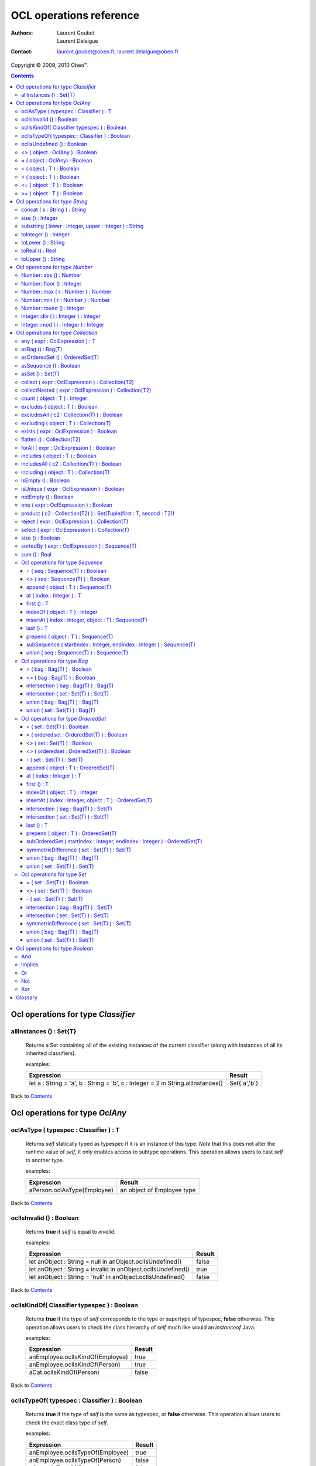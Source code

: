 ========================
OCL operations reference
========================

:Authors:
  Laurent Goubet,
  Laurent Delaigue
:Contact:
	laurent.goubet@obeo.fr,
	laurent.delaigue@obeo.fr

Copyright |copy| 2009, 2010 Obeo\ |trade|.

.. |copy| unicode:: 0xA9 
.. |trade| unicode:: U+2122
.. |invalid| unicode:: U+00D8
.. contents:: Contents

Ocl operations for type *Classifier*
====================================

allInstances () : Set{T}
-----------------------------------------------------------------
   Returns a Set containing all of the existing instances of the current classifier (along with instances of all its
   inherited classifiers).

   examples:

   .. class:: exampletable

   +----------------------------------------------------------------------------------+----------------+
   | Expression                                                                       | Result         |
   +==================================================================================+================+
   | let a : String = 'a', b : String = 'b', c : Integer = 2 in String.allInstances() | Set{'a','b'}   |
   +----------------------------------------------------------------------------------+----------------+

Back to Contents_

Ocl operations for type *OclAny*
====================================

oclAsType ( typespec : Classifier ) : T
-----------------------------------------------------------------
   Returns *self* statically typed as typespec if it is an instance of this type. *Note* that this does not alter the
   runtime value of *self*, it only enables access to subtype operations. This operation allows users to cast *self*
   to another type.

   examples:

   .. class:: exampletable

   +-------------------------------------------------------------+-----------------------------+
   | Expression                                                  | Result                      |
   +=============================================================+=============================+
   | aPerson.oclAsType(Employee)                                 | an object of Employee type  |
   +-------------------------------------------------------------+-----------------------------+

Back to Contents_

oclIsInvalid () : Boolean
-----------------------------------------------------------------
   Returns **true** if *self* is equal to *invalid*.

   examples:

   .. class:: exampletable

   +--------------------------------------------------------------+--------+
   | Expression                                                   | Result |
   +==============================================================+========+
   | let anObject : String = null in anObject.oclIsUndefined()    | false  |
   +--------------------------------------------------------------+--------+
   | let anObject : String = invalid in anObject.oclIsUndefined() | true   |
   +--------------------------------------------------------------+--------+
   | let anObject : String = 'null' in anObject.oclIsUndefined()  | false  |
   +--------------------------------------------------------------+--------+

Back to Contents_

oclIsKindOf( Classifier typespec ) : Boolean
-----------------------------------------------------------------
   Returns **true** if the type of *self* corresponds to the type or supertype of typespec, **false** otherwise. This
   operation allows users to check the class hierarchy of *self* much like would an *instanceof* Java.

   examples:

   .. class:: exampletable

   +----------------------------------+--------+
   | Expression                       | Result |
   +==================================+========+
   | anEmployee.oclIsKindOf(Employee) | true   |
   +----------------------------------+--------+
   | anEmployee.oclIsKindOf(Person)   | true   |
   +----------------------------------+--------+
   | aCat.oclIsKindOf(Person)         | false  |
   +----------------------------------+--------+

Back to Contents_

oclIsTypeOf( typespec : Classifier ) : Boolean
-----------------------------------------------------------------
   Returns **true** if the type of *self* is the same as typespec, or **false** otherwise. This operation allows users
   to check the exact class type of *self*.
   
   examples:

   .. class:: exampletable

   +----------------------------------+--------+
   | Expression                       | Result |
   +==================================+========+
   | anEmployee.oclIsTypeOf(Employee) | true   |
   +----------------------------------+--------+
   | anEmployee.oclIsTypeOf(Person)   | false  |
   +----------------------------------+--------+
   | aCat.oclIsTypeOf(Person)         | false  |
   +----------------------------------+--------+

Back to Contents_

oclIsUndefined () : Boolean
-----------------------------------------------------------------
   Returns **true** if *self* is equal to *invalid* or *null*.

   examples:

   .. class:: exampletable

   +--------------------------------------------------------------+--------+
   | Expression                                                   | Result |
   +==============================================================+========+
   | let anObject : String = null in anObject.oclIsUndefined()    | true   |
   +--------------------------------------------------------------+--------+
   | let anObject : String = invalid in anObject.oclIsUndefined() | true   |
   +--------------------------------------------------------------+--------+
   | let anObject : String = 'null' in anObject.oclIsUndefined()  | false  |
   +--------------------------------------------------------------+--------+

Back to Contents_

<> ( object : OclAny ) : Boolean
-----------------------------------------------------------------
   Returns **true** if *self* is a different object from *object*.

   examples:

   .. class:: exampletable

   +--------------------------------------------------+--------+
   | Expression                                       | Result |
   +==================================================+========+
   | let a : String = 'a', b : String = 'a' in a <> b | false  |
   +--------------------------------------------------+--------+
   | let a : Integer = 2, b : Real = 2.0 in a <> b    | false  |
   +--------------------------------------------------+--------+
   | let a : Integer = -2, b : Integer = 2 in a <> b  | true   |
   +--------------------------------------------------+--------+

Back to Contents_

= ( object : OclAny) : Boolean
-----------------------------------------------------------------
   Returns **true** if *self* is equal to *object*.

   examples:

   .. class:: exampletable

   +--------------------------------------------------+--------+
   | Expression                                       | Result |
   +==================================================+========+
   | let a : String = 'a', b : String = 'a' in a = b  | true   |
   +--------------------------------------------------+--------+
   | let a : Integer = 2, b : Real = 2.0 in a = b     | true   |
   +--------------------------------------------------+--------+
   | let a : Integer = -2, b : Integer = 2 in a = b   | false  |
   +--------------------------------------------------+--------+

Back to Contents_

< ( object : T ) : Boolean
-----------------------------------------------------------------
   Returns **true** if *self* is comparable to *object* and less than *object*.

   examples:

   .. class:: exampletable

   +--------------------------------------------------------------+--------+
   | Expression                                                   | Result |
   +==============================================================+========+
   | let a : Integer = 1, b : Integer = 2 in a < b                | true   |
   +--------------------------------------------------------------+--------+
   | let a : Real = 1.5, b : Integer = 2 in a < b                 | true   |
   +--------------------------------------------------------------+--------+
   |let a : String = 'Anteater', b : String = 'Aardvark' in a < b | false  |
   +--------------------------------------------------------------+--------+

Back to Contents_

> ( object : T ) : Boolean
-----------------------------------------------------------------
   Returns **true** if *self* is comparable to *object* and greater than *object*.

   examples:

   .. class:: exampletable

   +--------------------------------------------------------------+--------+
   | Expression                                                   | Result |
   +==============================================================+========+
   | let a : Integer = 1, b : Integer = 2 in a > b                | false  |
   +--------------------------------------------------------------+--------+
   | let a : Real = 1.5, b : Integer = 2 in a > b                 | false  |
   +--------------------------------------------------------------+--------+
   |let a : String = 'Anteater', b : String = 'Aardvark' in a > b | true   |
   +--------------------------------------------------------------+--------+

Back to Contents_

<= ( object : T ) : Boolean
-----------------------------------------------------------------
   Returns **true** if *self* is comparable to *object* and less than or equal to *object*.

   examples:

   .. class:: exampletable

   +---------------------------------------------------------------+--------+
   | Expression                                                    | Result |
   +===============================================================+========+
   | let a : Integer = 1, b : Integer = 2 in a <= b                | true   |
   +---------------------------------------------------------------+--------+
   | let a : Real = 1.5, b : Integer = 2 in a <= b                 | true   |
   +---------------------------------------------------------------+--------+
   |let a : String = 'Anteater', b : String = 'Aardvark' in a <= b | false  |
   +---------------------------------------------------------------+--------+

Back to Contents_

>= ( object : T ) : Boolean
-----------------------------------------------------------------
   Returns **true** if *self* is comparable to *object* and greater than or equal to *object*.

   examples:

   .. class:: exampletable

   +---------------------------------------------------------------+--------+
   | Expression                                                    | Result |
   +===============================================================+========+
   | let a : Integer = 1, b : Integer = 2 in a >= b                | false  |
   +---------------------------------------------------------------+--------+
   | let a : Real = 1.5, b : Integer = 2 in a >= b                 | false  |
   +---------------------------------------------------------------+--------+
   |let a : String = 'Anteater', b : String = 'Aardvark' in a >= b | true   |
   +---------------------------------------------------------------+--------+

Back to Contents_

Ocl operations for type *String*
====================================

**A note on Strings** : OCL Strings begin at index *1*, not *0* as in most languages. Thus *'test'.at(0)* fails in
*invalid* whereas *'test'.at(1)* yields *'t'*. Likewise, *'test'.substring(2, 2)* returns *'e'*.

concat ( s : String ) : String
-----------------------------------------------------------------
   Returns a string containing *self* followed by *s*.

   examples:

   .. class:: exampletable

   +-------------------------------------------------------------------+--------------------+
   | Expression                                                        | Result             |
   +===================================================================+====================+
   | 'concat'.concat(' ').concat('operation')                          | 'concat operation' |
   +-------------------------------------------------------------------+--------------------+

Back to Contents_

size () : Integer
-----------------------------------------------------------------
   Returns the number of characters composing *self*.

   examples:

   .. class:: exampletable

   +-------------------------------------------------------------+--------+
   | Expression                                                  | Result |
   +=============================================================+========+
   | 'size operation'.size()                                     | 14     |
   +-------------------------------------------------------------+--------+

Back to Contents_

substring ( lower : Integer, upper : Integer ) : String
-----------------------------------------------------------------
   Returns a string containing all characters from *self* starting from index *lower* up to index *upper* included.
   Both *lower* and *upper* parameters should be contained between *1* and *self.size()* included. *lower* cannot be
   greater than *upper*.

   examples:

   .. class:: exampletable

   +---------------------------------------------------------------+----------------+
   | Expression                                                    | Result         |
   +===============================================================+================+
   | 'substring operation'.substring(11, 19)                       | 'operation'    |
   +---------------------------------------------------------------+----------------+
   | 'substring operation'.substring(1, 1)                         | 's'            |
   +---------------------------------------------------------------+----------------+
   | 'substring operation'.substring(0, 1)                         | |invalid|      |
   +---------------------------------------------------------------+----------------+

Back to Contents_

toInteger () : Integer
-----------------------------------------------------------------
   Returns an Integer of value equal to *self*, or |invalid| if *self* does not represent an integer.

   examples:

   .. class:: exampletable

   +---------------------------------------------------------------+----------------+
   | Expression                                                    | Result         |
   +===============================================================+================+
   | '3.0'.toInteger()                                             | |invalid|      |
   +---------------------------------------------------------------+----------------+
   | '4'.toInteger()                                               | 4              |
   +---------------------------------------------------------------+----------------+
   | 'toInteger'.toInteger()                                       | |invalid|      |
   +---------------------------------------------------------------+----------------+

Back to Contents_

toLower () : String
-----------------------------------------------------------------
   Returns *self* with all characters converted to lowercase.

   examples:

   .. class:: exampletable

   +------------------------------------------------------------+-------------------+
   | Expression                                                 | Result            |
   +============================================================+===================+
   | 'LoWeR OpErAtIoN'.toLower()                                | 'lower operation' |
   +------------------------------------------------------------+-------------------+

Back to Contents_

toReal () : Real
-----------------------------------------------------------------
   Returns a Real of value equal to *self*, or |invalid| if *self* does not represent a real.

   examples:

   .. class:: exampletable

   +---------------------------------------------------------------+----------------+
   | Expression                                                    | Result         |
   +===============================================================+================+
   | '3.0'.toReal()                                                | 3.0            |
   +---------------------------------------------------------------+----------------+
   | '4'.toReal()                                                  | 4.0            |
   +---------------------------------------------------------------+----------------+
   | 'toReal'.toReal()                                             | |invalid|      |
   +---------------------------------------------------------------+----------------+

Back to Contents_

toUpper () : String
-----------------------------------------------------------------
   Returns *self* with all characters converted to uppercase.

   examples:

   .. class:: exampletable

   +------------------------------------------------------------+-------------------+
   | Expression                                                 | Result            |
   +============================================================+===================+
   | 'UpPeR OpErAtIoN'.toUpper()                                | 'UPPER OPERATION' |
   +------------------------------------------------------------+-------------------+

Back to Contents_

Ocl operations for type *Number*
====================================

In addition to the basic math functions (+, -, /, \*) are a number of advanced functions. Take note that *Number*
denotes both *Integer* and *Real*, and they're substitutive unless otherwise specified.

Number::abs () : Number
-----------------------------------------------------------------
   Returns the absolute value of *self*, *self* if it is already a positive number.

   examples:

   .. class:: exampletable

   +---------------------------------------------------------------+----------------+
   | Expression                                                    | Result         |
   +===============================================================+================+
   | (-2.3).abs()                                                  | 2.3            |
   +---------------------------------------------------------------+----------------+
   | -5.abs()                                                      | 5              |
   +---------------------------------------------------------------+----------------+

Back to Contents_

Number::floor () : Integer
-----------------------------------------------------------------
   Returns the integer part of *self* if it is a Real, *self* if it is an Integer.

   examples:

   .. class:: exampletable

   +---------------------------------------------------------------+----------------+
   | Expression                                                    | Result         |
   +===============================================================+================+
   | (2.3).floor()                                                 | 2              |
   +---------------------------------------------------------------+----------------+
   | (2.8).floor()                                                 | 2              |
   +---------------------------------------------------------------+----------------+
   | 2.floor()                                                     | 2              |
   +---------------------------------------------------------------+----------------+

Back to Contents_

Number::max ( r : Number ) : Number
-----------------------------------------------------------------
   Returns the greatest number between *self* and *r*.

   examples:

   .. class:: exampletable

   +---------------------------------------------------------------+----------------+
   | Expression                                                    | Result         |
   +===============================================================+================+
   | 6.max(3)                                                      | 6              |
   +---------------------------------------------------------------+----------------+
   | 6.max(5.2)                                                    | 6.0            |
   +---------------------------------------------------------------+----------------+
   | (2.3).max(3)                                                  | 3.0            |
   +---------------------------------------------------------------+----------------+
   | (2.3).max(5.2)                                                | 5.2            |
   +---------------------------------------------------------------+----------------+

Back to Contents_

Number::min ( r : Number ) : Number
-----------------------------------------------------------------
   Returns the lowest number between *self* and *r*.

   examples:

   .. class:: exampletable

   +---------------------------------------------------------------+----------------+
   | Expression                                                    | Result         |
   +===============================================================+================+
   | 6.min(3)                                                      | 6              |
   +---------------------------------------------------------------+----------------+
   | 6.min(5.2)                                                    | 5.2            |
   +---------------------------------------------------------------+----------------+
   | (2.3).min(3)                                                  | 2.3            |
   +---------------------------------------------------------------+----------------+
   | (2.3).min(5.2)                                                | 2.3            |
   +---------------------------------------------------------------+----------------+

Back to Contents_

Number::round () : Integer
-----------------------------------------------------------------
   Returns the nearest integer to *self* if it is a Real, *self* if it is an Integer.

   examples:

   .. class:: exampletable

   +---------------------------------------------------------------+----------------+
   | Expression                                                    | Result         |
   +===============================================================+================+
   | (2.3).round()                                                 | 2              |
   +---------------------------------------------------------------+----------------+
   | (2.5).round()                                                 | 3              |
   +---------------------------------------------------------------+----------------+
   | (2.8).round()                                                 | 3              |
   +---------------------------------------------------------------+----------------+
   | 2.round()                                                     | 2              |
   +---------------------------------------------------------------+----------------+

Back to Contents_

Integer::div ( i : Integer ) : Integer
-----------------------------------------------------------------
   Returns the integer quotient of the division of *self* by *i*.
   
   examples:

   .. class:: exampletable

   +---------------------------------------------------------------+----------------+
   | Expression                                                    | Result         |
   +===============================================================+================+
   | 3.div(2)                                                      | 1              |
   +---------------------------------------------------------------+----------------+
   | 11.div(3)                                                     | 3              |
   +---------------------------------------------------------------+----------------+
  
Back to Contents_

Integer::mod ( i : Integer ) : Integer
-----------------------------------------------------------------
   Returns the integer remainder of the division of *self* by *i*.
   
   examples:

   .. class:: exampletable

   +---------------------------------------------------------------+----------------+
   | Expression                                                    | Result         |
   +===============================================================+================+
   | 3.mod(2)                                                      | 1              |
   +---------------------------------------------------------------+----------------+
   | 11.mod(3)                                                     | 2              |
   +---------------------------------------------------------------+----------------+

Back to Contents_

Ocl operations for type *Collection*
====================================

Please note that OCL collections can contain the *null* value (null) but not the *invalid* value (|invalid|). Trying
to add |invalid| within a new or existing collection will yield |invalid| as a result. OCL proposes four distinct kinds
of collections offering all possibilities of ordering/unicity.

 .. list-table::
		:header-rows: 1
		:stub-columns: 1
           
		* - Collection type
		  - Ordered
		  - Unique
		* - Sequence
		  - true
		  - false
		* - OrderedSet
		  - true
		  - true
		* - Bag
		  - false
		  - false
		* - Set
		  - false
		  - true

Back to Contents_

any ( expr : OclExpression ) : T
-----------------------------------------------------------------
	Returns any element contained in *self* that validates the condition *expr*, null otherwise. Evaluation is shortcut as soon
	as an element validating *expr* is found. Note that the result of this on unordered collections will be random if more than
	one element validates *expr*.
	
	examples:

	.. class:: exampletable
	
	+---------------------------------------------------------------+----------------+
	| Expression                                                    | Result         |
	+===============================================================+================+
	| Sequence{1.2, 2.3, 5.2, 0.9}->any(self < 1)                   | 0.9            |
	+---------------------------------------------------------------+----------------+
	| Sequence{1.2, 2.3, 5.2, 0.9}->any(self < 2)                   | 1.2            |
	+---------------------------------------------------------------+----------------+

Back to Contents_

asBag () : Bag(T)
-----------------------------------------------------------------
	Returns a Bag containing all elements of *self*.
	
	examples:
	
	.. class:: exampletable
	
	+-------------------------------------------------------+-----------------------+
	| Expression                                            | Result                |
	+=======================================================+=======================+
	| Sequence{'3', 1, 2.0, '3'}->asBag()                   | Bag{2.0, '3', 1, '3'} |
	+-------------------------------------------------------+-----------------------+
	| Bag{1, 2.0, '3'}->asBag()                             | Bag{2.0, 1, '3'}      |
	+-------------------------------------------------------+-----------------------+
	| OrderedSet{1, 2.0, '3'}->asBag()                      | Bag{2.0, 1, '3'}      |
	+-------------------------------------------------------+-----------------------+
	| OrderedSet{1, 1, 2.0, '3'}->asBag()                   | Bag{'3', 1, 2.0}      |
	+-------------------------------------------------------+-----------------------+
	| Set{1, 2.0, '3'}->asBag()                             | Bag{2.0, 1, '3'}      |
	+-------------------------------------------------------+-----------------------+
	| Set{1, 1, 2.0, '3'}->asBag()                          | Bag{2.0, '3', 1}      |
	+-------------------------------------------------------+-----------------------+

Back to Contents_

asOrderedSet () : OrderedSet(T)
-----------------------------------------------------------------
	Returns an OrderedSet containing all elements of *self*. Element ordering is preserved when possible.
	
	examples:
	
	.. class:: exampletable
	
	+-------------------------------------------------------+-------------------------+
	| Expression                                            | Result                  |
	+=======================================================+=========================+
	| Sequence{1, 2.0, '3'}->asOrderedSet()                 | OrderedSet{1, '3', 2.0} |
	+-------------------------------------------------------+-------------------------+
	| Sequence{1, 1, 2.0, '3'}->asOrderedSet()              | OrderedSet{'3', 1, 2.0} |
	+-------------------------------------------------------+-------------------------+
	| Bag{1, 2.0, '3'}->asOrderedSet()                      | OrderedSet{2.0, 1, '3'} |
	+-------------------------------------------------------+-------------------------+
	| Bag{1, 1, 2.0, '3'}->asOrderedSet()                   | OrderedSet{1, '3', 2.0} |
	+-------------------------------------------------------+-------------------------+
	| OrderedSet{1, 2.0, '3'}->asOrderedSet()               | OrderedSet{1, 2.0, '3'} |
	+-------------------------------------------------------+-------------------------+
	| Set{1, 2.0, '3'}->asOrderedSet()                      | OrderedSet{'3', 1, 2.0} |
	+-------------------------------------------------------+-------------------------+

Back to Contents_

asSequence () : Boolean
-----------------------------------------------------------------
	Returns a Sequence containing all elements of *self*. Element ordering is preserved when possible.
	
	examples:
	
	.. class:: exampletable
	
	+-------------------------------------------------------+-----------------------+
	| Expression                                            | Result                |
	+=======================================================+=======================+
	| Sequence{1, 2.0, '3'}->asSequence()                   | Sequence{1, 2.0, '3'} |
	+-------------------------------------------------------+-----------------------+
	| Bag{1, 2.0, '3'}->asSequence()                        | Sequence{2.0, 1, '3'} |
	+-------------------------------------------------------+-----------------------+
	| OrderedSet{1, 2.0, '3'}->asSequence()                 | Sequence{1, 2.0, '3'} |
	+-------------------------------------------------------+-----------------------+
	| Set{1, 2.0, '3'}->asSequence()                        | Sequence{'3', 1, 2.0} |
	+-------------------------------------------------------+-----------------------+

Back to Contents_

asSet () : Set(T)
-----------------------------------------------------------------
	Returns a Set containing all elements of *self*.
	
	examples:
	
	.. class:: exampletable
	
	+-------------------------------------------------------+-----------------------+
	| Expression                                            | Result                |
	+=======================================================+=======================+
	| Sequence{1, 2.0, '3'}->asSet()                        | Set{1, '3', 2.0}      |
	+-------------------------------------------------------+-----------------------+
	| Sequence{1, 1, 2.0, '3'}->asSet()                     | Set{'3', 1, 2.0}      |
	+-------------------------------------------------------+-----------------------+
	| Bag{1, 2.0, '3'}->asSet()                             | Set{2.0, 1, '3'}      |
	+-------------------------------------------------------+-----------------------+
	| Bag{1, 1, 2.0, '3'}->asSet()                          | Set{1, '3', 2.0}      |
	+-------------------------------------------------------+-----------------------+
	| OrderedSet{1, 2.0, '3'}->asSet()                      | Set{1, '3', 2.0}      |
	+-------------------------------------------------------+-----------------------+
	| OrderedSet{1, 1, 2.0, '3'}->asSet()                   | Set{'3', 1, 2.0}      |
	+-------------------------------------------------------+-----------------------+
	| Set{1, 2.0, '3'}->asSet()                             | Set{2.0, 1, '3'}      |
	+-------------------------------------------------------+-----------------------+
	| Set{1, 1, 2.0, '3'}->asSet()                          | Set{'3', 1, 2.0}      |
	+-------------------------------------------------------+-----------------------+

Back to Contents_

collect ( expr : OclExpression ) : Collection(T2)
-----------------------------------------------------------------
	Returns a collection containing the result of applying *expr* on all elements contained in *self*.
	
	examples:

	.. class:: exampletable
	
	+---------------------------------------------------------------+-----------------------------+
	| Expression                                                    | Result                      |
	+===============================================================+=============================+
	| Sequence{'first', 'second'}->collect(toUpper())               | Sequence{'FIRST', 'SECOND'} |
	+---------------------------------------------------------------+-----------------------------+

Back to Contents_

collectNested ( expr : OclExpression ) : Collection(T2)
-----------------------------------------------------------------
	Returns a collection containing all the elements contained in *self* on which we applied the OclExpression *expr*.
	The results won't be flattened. The type of the resulting collection depends on the type of *self*.
	
	examples:
	
	For the purpose of these examples we'll assume here that we have a Class *Person* with a reference *children*. Our
	model contains two persons such as *person1.children = {James, Jane}* and *person2.children = {John}*.
	
	.. class:: exampletable
	
	+-------------------------------------------------------+-------------------------------------------------+
	| Expression                                            | Result                                          |
	+=======================================================+=================================================+
	| self.persons->collectNested(children.firstname)       | Sequence{Sequence{James, Jane}, Sequence{John}} |
	+-------------------------------------------------------+-------------------------------------------------+

Back to Contents_

count ( object : T ) : Integer
-----------------------------------------------------------------
   Returns how many times *object* is in the collection *self*.

   examples:

   .. class:: exampletable

   +---------------------------------------------------------------+----------------+
   | Expression                                                    | Result         |
   +===============================================================+================+
   | Sequence{2.3, 5.2}->count(5.2)                                | 1              |
   +---------------------------------------------------------------+----------------+
   | Set{3, 'test', 4.0, 4, 4.0, 'test'}->count(null)              | 0              |
   +---------------------------------------------------------------+----------------+
   | Set{3, null, 4.0, null, 'test'}->count(null)                  | 1              |
   +---------------------------------------------------------------+----------------+
   | Bag{3, null, 4.0, null, 'test'}->count(null)                  | 2              |
   +---------------------------------------------------------------+----------------+

Back to Contents_

excludes ( object : T ) : Boolean
-----------------------------------------------------------------
	Returns **true** if *object* is not contained in *self*, **false** otherwise.
	
	examples:

	.. class:: exampletable
	
	+---------------------------------------------------------------+----------------+
	| Expression                                                    | Result         |
	+===============================================================+================+
	| Sequence{2.3}->excludes(2.1)                                  | true           |
	+---------------------------------------------------------------+----------------+
	| Sequence{2.0}->excludes(2)                                    | false          |
	+---------------------------------------------------------------+----------------+

Back to Contents_

excludesAll ( c2 : Collection(T) ) : Boolean
-----------------------------------------------------------------
	Returns **true** if no element of *c2* is contained in *self*, **false** otherwise.
	
	examples:

	.. class:: exampletable
	
	+---------------------------------------------------------------+----------------+
	| Expression                                                    | Result         |
	+===============================================================+================+
	| Sequence{2.3, 5.2, 'a', 3, null}->excludesAll(Set{4, null})   | false          |
	+---------------------------------------------------------------+----------------+
	| Sequence{2.3, 5.2, 'a', 3}->excludesAll(Set{4, null})         | true           |
	+---------------------------------------------------------------+----------------+

Back to Contents_

excluding ( object : T ) : Collection(T)
-----------------------------------------------------------------
	Returns a collection containing all elements of *self* minus all occurences of *object*.
	**Note** : at the time of writing, the OCL standard library sports a bug which changes *OrderedSets* in *Sets* when
	excluding elements.
	
	examples:
	
	.. class:: exampletable
	
	+-----------------------------------------------------+-------------------------+
	| Expression                                          | Result                  |
	+=====================================================+=========================+
	| Sequence{'b', 'a', 'b', 'c'}->excluding('b')        | Sequence{'a', 'c'}      |
	+-----------------------------------------------------+-------------------------+
	| Bag{'b', 'a', 'b', 'c'}->excluding('b')             | Bag{'c', 'a'}           |
	+-----------------------------------------------------+-------------------------+
	| OrderedSet{'b', 'a', 'b', 'c'}->excluding('b')      | Set{'c', 'a'}           |
	+-----------------------------------------------------+-------------------------+
	| Set{'b', 'a', 'b', 'c'}->excluding('b')             | Set{'c', 'a'}           |
	+-----------------------------------------------------+-------------------------+

Back to Contents_

exists ( expr : OclExpression ) : Boolean
-----------------------------------------------------------------
	Returns **true** if at least one element in *self* validates the condition *expr*, **false** otherwise. The evaluation
	stops as soon as one element validating *expr* is found.
	
	examples:

	.. class:: exampletable
	
	+---------------------------------------------------------------+----------------+
	| Expression                                                    | Result         |
	+===============================================================+================+
	| Sequence{2.3, 5.2}->exists(self > 3)                          | true           |
	+---------------------------------------------------------------+----------------+

Back to Contents_

flatten () : Collection(T2)
-----------------------------------------------------------------
	Returns a collection containing all elements of *self* recursively flattened.
	**Note** : at the time of writing, the OCL standard library sports a bug which changes *OrderedSets* in *Sets* when
	flattening. 
	
	examples:
	
	.. class:: exampletable
	
	+---------------------------------------------------------------------------+-------------------------------------+
	| Expression                                                                | Result                              |
	+===========================================================================+=====================================+
	| Sequence{Set{1, 2, 3}, Sequence{2.0, 3.0}, Bag{'test'}}->flatten()        | Sequence{1, 2, 3, 2.0, 3.0, 'test'} |
	+---------------------------------------------------------------------------+-------------------------------------+
	| Bag{Set{Bag{'test', 2, 3.0}}, Sequence{OrderedSet{2.0, 3, 1}}}->flatten() | Bag{1, 2, 3, 2.0, 3.0, 'test'}      |
	+---------------------------------------------------------------------------+-------------------------------------+
	| OrderedSet{Set{Bag{'test', 2, 3.0}}, Sequence{Set{2.0, 3, 1}}}->flatten() | Set{3.0, 2, 1, 3, 'test', 2.0}      |
	+---------------------------------------------------------------------------+-------------------------------------+
	| Set{Set{Bag{'test', 2, 3.0}}, Sequence{OrderedSet{2.0, 3, 1}}}->flatten() | Set{3.0, 2, 1, 3, 'test', 2.0}      |
	+---------------------------------------------------------------------------+-------------------------------------+

Back to Contents_

forAll ( expr : OclExpression ) : Boolean
-----------------------------------------------------------------
	Returns **true** if the all the elements contained in *self* validate the condition *expr*, **false** otherwise.
	
	examples:

	.. class:: exampletable
	
	+---------------------------------------------------------------+----------------+
	| Expression                                                    | Result         |
	+===============================================================+================+
	| Sequence{2.3, 5.2}->forAll(self > 3)                          | false          |
	+---------------------------------------------------------------+----------------+
	| Sequence{2.3, 5.2}->forAll(self > 1.2)                        | true           |
	+---------------------------------------------------------------+----------------+

Back to Contents_

includes ( object : T ) : Boolean
-----------------------------------------------------------------
	Returns **true** if *object* is contained in *self*, **false** otherwise.
	
	examples:

	.. class:: exampletable
	
	+---------------------------------------------------------------+----------------+
	| Expression                                                    | Result         |
	+===============================================================+================+
	| Sequence{2.3}->includes(2.1)                                  | false          |
	+---------------------------------------------------------------+----------------+
	| Sequence{2.0}->includes(2)                                    | true           |
	+---------------------------------------------------------------+----------------+

Back to Contents_

includesAll ( c2 : Collection(T) ) : Boolean
-----------------------------------------------------------------
	Returns **true** if all element of *c2* are contained in *self*, **false** otherwise.
	
	examples:

	.. class:: exampletable
	
	+---------------------------------------------------------------+----------------+
	| Expression                                                    | Result         |
	+===============================================================+================+
	| Sequence{2.3, 5.2, 'a', 3, null}->includesAll(Set{3, null})   | true           |
	+---------------------------------------------------------------+----------------+
	| Sequence{2.3, 5.2, 'a', 3}->includesAll(Set{3, null})         | false          |
	+---------------------------------------------------------------+----------------+

Back to Contents_

including ( object : T ) : Collection(T)
-----------------------------------------------------------------
	Returns a collection containing all elements of *self* followed by *object*.
	**Note** : at the time of writing, the OCL standard library sports a bug which changes *OrderedSets* in *Sets* when
	including elements.
	
	examples:
	
	.. class:: exampletable
	
	+-----------------------------------------------------+-------------------------+
	| Expression                                          | Result                  |
	+=====================================================+=========================+
	| Sequence{'a', 'b'}->including('c')                  | Sequence{'a', 'b', 'c'} |
	+-----------------------------------------------------+-------------------------+
	| Bag{'a', 'b'}->including('c')                       | Bag{'a', 'c', 'b'}      |
	+-----------------------------------------------------+-------------------------+
	| OrderedSet{'a', 'b'}->including('c')                | Set{'a', 'c', 'b'}      |
	+-----------------------------------------------------+-------------------------+
	| Set{'a', 'b'}->including('c')                       | Set{'a', 'c', 'b'}      |
	+-----------------------------------------------------+-------------------------+

Back to Contents_

isEmpty () : Boolean
-----------------------------------------------------------------
	Returns **true** if *self* is empty, **false** otherwise.
	
	examples:

	.. class:: exampletable
	
	+---------------------------------------------------------------+----------------+
	| Expression                                                    | Result         |
	+===============================================================+================+
	| Sequence{2, 'a'}->isEmpty()                                   | false          |
	+---------------------------------------------------------------+----------------+
	| Sequence{null}->isEmpty()                                     | false          |
	+---------------------------------------------------------------+----------------+
	| Sequence{}->isEmpty()                                         | true           |
	+---------------------------------------------------------------+----------------+

Back to Contents_

isUnique ( expr : OclExpression ) : Boolean
-----------------------------------------------------------------
	Returns **true** if all elements contained in *self* evaluate to a distinct value for *expr*.
	
	examples:

	.. class:: exampletable
	
	+---------------------------------------------------------------+----------------+
	| Expression                                                    | Result         |
	+===============================================================+================+
	| Sequence{2.3, 5.2}->isUnique(self > 3)                        | true           |
	+---------------------------------------------------------------+----------------+
	| Sequence{2.3, 5.2}->isUnique(self > 1)                        | false          |
	+---------------------------------------------------------------+----------------+

Back to Contents_

notEmpty () : Boolean
-----------------------------------------------------------------
	Returns **true** if *self* contains at least one element, **false** otherwise.
	
	examples:

	.. class:: exampletable
	
	+---------------------------------------------------------------+----------------+
	| Expression                                                    | Result         |
	+===============================================================+================+
	| Sequence{2, 'a'}->notEmpty()                                  | true           |
	+---------------------------------------------------------------+----------------+
	| Sequence{null}->notEmpty()                                    | true           |
	+---------------------------------------------------------------+----------------+
	| Sequence{}->notEmpty()                                        | false          |
	+---------------------------------------------------------------+----------------+

Back to Contents_

one ( expr : OclExpression ) : Boolean
-----------------------------------------------------------------
	Returns **true** if there is only one element contained in *self* that validates the condition *expr*, **false** otherwise.
	
	examples:

	.. class:: exampletable
	
	+---------------------------------------------------------------+----------------+
	| Expression                                                    | Result         |
	+===============================================================+================+
	| Sequence{1.2, 2.3, 5.2, 0.9}->one(self < 1)                   | true           |
	+---------------------------------------------------------------+----------------+
	| Sequence{1.2, 2.3, 5.2, 0.9}->one(self < 2)                   | false          |
	+---------------------------------------------------------------+----------------+

Back to Contents_

product ( c2 : Collection(T2) ) : Set(Tuple(first : T, second : T2))
--------------------------------------------------------------------
	Returns a Set of Tuples which represents the cartesian product of *self* with *c2*.
	
	examples (notation of the tuples has been simplified):

	.. class:: exampletable
	
	+------------------------------------------+-----------------------------------------------------------------+
	| Expression                               | Result                                                          |
	+==========================================+=================================================================+ 
	| Sequence{3, 4}->product(Bag{3.0, 4.0})   | Set{Tuple{3, 3.0}, Tuple{3, 4.0}, Tuple{4, 3.0}, Tuple{4, 4.0}} |
	+------------------------------------------+-----------------------------------------------------------------+
	| Set{3, 4}->product(OrderedSet{3.0, 4.0}) | Set{Tuple{3, 3.0}, Tuple{3, 4.0}, Tuple{4, 3.0}, Tuple{4, 4.0}} |
	+------------------------------------------+-----------------------------------------------------------------+

Back to Contents_

reject ( expr : OclExpression ) : Collection(T)
-----------------------------------------------------------------
	Returns a collection with all elements of *self* except for those who validate the OclExpression *expr*. 
	
	examples:
	
	.. class:: exampletable
	
	+-------------------------------------------------------+-------------------------+
	| Expression                                            | Result                  |
	+=======================================================+=========================+
	| Sequence{1, 2, 3}->reject(i : Integer | i > 1 )       | Sequence{1}             |
	+-------------------------------------------------------+-------------------------+
	| Bag{1, 2, 3}->reject(i : Integer | i > 1 )            | Bag{1}                  |
	+-------------------------------------------------------+-------------------------+
	| OrderedSet{1, 2, 3}->reject(i : Integer | i > 1 )     | OrderedSet{1}           |
	+-------------------------------------------------------+-------------------------+
	| Set{1, 2, 3}->reject(i : Integer | i > 1 )            | Set{1}                  |
	+-------------------------------------------------------+-------------------------+

Back to Contents_

select ( expr : OclExpression ) : Collection(T)
-----------------------------------------------------------------
	Returns a collection with all elements of *self* that validate the OclExpression *expr*.
	
	examples:
	
	.. class:: exampletable
	
	+-------------------------------------------------------+-------------------------+
	| Expression                                            | Result                  |
	+=======================================================+=========================+
	| Sequence{1, 2, 3}->select(i : Integer | i > 1)        | Sequence{2, 3}          |
	+-------------------------------------------------------+-------------------------+
	| Bag{1, 2, 3}->select(i : Integer | i > 1 )            | Bag{3, 2}               |
	+-------------------------------------------------------+-------------------------+
	| OrderedSet{1, 2, 3}->select(i : Integer | i > 1 )     | OrderedSet{2, 3}        |
	+-------------------------------------------------------+-------------------------+
	| Set{1, 2, 3}->select(i : Integer | i > 1 )            | Set{3, 2}               |
	+-------------------------------------------------------+-------------------------+

Back to Contents_

size () : Boolean
-----------------------------------------------------------------
	Returns the number of elements contained in *self*.
	
	examples:

	.. class:: exampletable
	
	+---------------------------------------------------------------+----------------+
	| Expression                                                    | Result         |
	+===============================================================+================+
	| Sequence{2.3, 5}->size()                                      | 2              |
	+---------------------------------------------------------------+----------------+
	| Sequence{}->size()                                            | 0              |
	+---------------------------------------------------------------+----------------+

Back to Contents_

sortedBy ( expr : OclExpression ) : Sequence(T)
-----------------------------------------------------------------
	Returns a sorted collection containing all elements from *self* sorted in accordance with the OclExpression *expr*.
	This can be used on all kind of collections yet will always yield a Sequence-typed result except for OrderedSet which
	returns an OrderedSet.
	
	examples:
	
	For the purpose of these examples we'll assume here that we have a Class *Employee* with an attribute *age*. Our
	model contains two employees such as *employee1.age = 24* and *employee2.age = 27*.
	
	.. class:: exampletable
	
	+-------------------------------------------------------+--------------------------------+
	| Expression                                            | Result                         |
	+=======================================================+================================+
	| self.employees->sortedBy(age)                         | Sequence{employee1, employee2} |
	+-------------------------------------------------------+--------------------------------+

Back to Contents_

sum () : Real
-----------------------------------------------------------------
	Returns the sum of all elements contained in *self* if they support the '+' operation.
	
	examples:

	.. class:: exampletable
	
	+---------------------------------------------------------------+----------------+
	| Expression                                                    | Result         |
	+===============================================================+================+
	| Sequence{2.3, 5.2} in c->sum()                                | 7.5            |
	+---------------------------------------------------------------+----------------+
	| Sequence{2, 4} in c->sum()                                    | 6              |
	+---------------------------------------------------------------+----------------+
	| Sequence{2, '4'} in c->sum()                                  | |invalid|      |
	+---------------------------------------------------------------+----------------+

Back to Contents_

Ocl operations for type *Sequence*
-----------------------------------------------------------------

= ( seq : Sequence(T) ) : Boolean
___________________________________________________________________________
	Returns **true** if *self* contains the very same objects as *seq* in the very same order as they are in *seq*.
	
	examples:
	
	.. class:: exampletable
	
	+---------------------------------------------------------------+----------------+
	| Expression                                                    | Result         |
	+===============================================================+================+
	| Sequence{4, 5, 'test'} = Sequence{4, 5, 'test'}               | true           |
	+---------------------------------------------------------------+----------------+
	| Sequence{4, 5, 'test'} = Sequence{4, 'test', 5}               | false          |
	+---------------------------------------------------------------+----------------+
	| Sequence{4, 5, 'test', 5} = Sequence{4, 5, 'test'}            | false          |
	+---------------------------------------------------------------+----------------+

Back to Contents_
	
<> ( seq : Sequence(T) ) : Boolean
___________________________________________________________________________
	Returns **true** if *self* does not contain the same objects as *seq*, or if these objects are not in the same order
	as they are in *seq*.
	
	examples:
	
	.. class:: exampletable
	
	+---------------------------------------------------------------+----------------+
	| Expression                                                    | Result         |
	+===============================================================+================+
	| Sequence{4, 5, 'test'} = Sequence{4, 5, 'test'}               | false          |
	+---------------------------------------------------------------+----------------+
	| Sequence{4, 5, 'test'} = Sequence{4, 'test', 5}               | true           |
	+---------------------------------------------------------------+----------------+
	| Sequence{4, 5, 'test', 5} = Sequence{4, 5, 'test'}            | true           |
	+---------------------------------------------------------------+----------------+

Back to Contents_

append ( object : T ) : Sequence(T)
___________________________________________________________________________
	Returns a Sequence containing all elements of *self* followed by *object*.
	
	examples:
	
	.. class:: exampletable
	
	+-----------------------------------------------------+-------------------------+
	| Expression                                          | Result                  |
	+=====================================================+=========================+
	| Sequence{'a', 'b'}->append('c')                     | Sequence{'a', 'b', 'c'} |
	+-----------------------------------------------------+-------------------------+

Back to Contents_

at ( index : Integer ) : T
___________________________________________________________________________
	Returns the element of *self* at the *index* position.
	
	examples:
	
	.. class:: exampletable
	
	+-----------------------------------------------------+-------------------------+
	| Expression                                          | Result                  |
	+=====================================================+=========================+
	| Sequence{'a', 'b'}->at(1)                           | a                       |
	+-----------------------------------------------------+-------------------------+

Back to Contents_

first () : T
___________________________________________________________________________
	Returns the first element of *self*.
	
	examples:
	
	.. class:: exampletable
	
	+-----------------------------------------------------+-------------------------+
	| Expression                                          | Result                  |
	+=====================================================+=========================+
	| Sequence{1, 2.0, '3'}->first()                      | 1                       |
	+-----------------------------------------------------+-------------------------+

Back to Contents_

indexOf ( object : T ) : Integer
___________________________________________________________________________
	Returns the position of *object* in sequence *self*.
	
	examples:
	
	.. class:: exampletable
	
	+-----------------------------------------------------+-------------------------+
	| Expression                                          | Result                  |
	+=====================================================+=========================+
	| Sequence{'a', 'b'}->indexOf('a')                    | 1                       |
	+-----------------------------------------------------+-------------------------+

Back to Contents_

insertAt ( index : Integer, object : T) : Sequence(T)
___________________________________________________________________________
	Returns a Sequence containing *self* with *object* inserted at the *index* position.
	
	examples:
	
	.. class:: exampletable
	
	+-----------------------------------------------------+-------------------------+
	| Expression                                          | Result                  |
	+=====================================================+=========================+
	|Sequence{'a', 'b'}->insertAt(0, 'c')                 | |invalid|               |
	+-----------------------------------------------------+-------------------------+
	|Sequence{'a', 'b'}->insertAt(1, 'c')                 | Sequence{'c', 'a', 'b'} |
	+-----------------------------------------------------+-------------------------+
	|Sequence{'a', 'b'}->insertAt(3, 'c')                 | Sequence{'a', 'b', 'c'} |
	+-----------------------------------------------------+-------------------------+
	|Sequence{'a', 'b'}->insertAt(4, 'c')                 | |invalid|               |
	+-----------------------------------------------------+-------------------------+

Back to Contents_

last () : T
___________________________________________________________________________
	Returns the last element of *self*.
	
	examples:
	
	.. class:: exampletable
	
	+-----------------------------------------------------+-------------------------+
	| Expression                                          | Result                  |
	+=====================================================+=========================+
	| Sequence{1, 2.0, '3'}->last()                       | '3'                     |
	+-----------------------------------------------------+-------------------------+

Back to Contents_

prepend ( object : T ) : Sequence(T)
___________________________________________________________________________
	Returns a Sequence containing *object* followed by all elements of *self* .
	
	examples:
	
	.. class:: exampletable
	
	+-----------------------------------------------------+-------------------------+
	| Expression                                          | Result                  |
	+=====================================================+=========================+
	| Sequence{'a', 'b'}->prepend('c')                    | Sequence{'c', 'a', 'b'} |
	+-----------------------------------------------------+-------------------------+

Back to Contents_

subSequence ( startIndex : Integer, endIndex : Integer ) : Sequence(T)
___________________________________________________________________________
	Returns a Sequence containing all elements of *self* between the positions 'startIndex' and 'endIndex'. 
	
	examples:
	
	.. class:: exampletable
	
	+-----------------------------------------------------+-------------------------+
	| Expression                                          | Result                  |
	+=====================================================+=========================+
	| Sequence{'a', 'b', 'c', 'd'}->subSequence(2, 3)     | Sequence{'b', 'c'}      |
	+-----------------------------------------------------+-------------------------+
	| Sequence{'a', 'b', 'c', 'd'}->subSequence(4, 4)     | Sequence{'d'}           |
	+-----------------------------------------------------+-------------------------+

Back to Contents_

union ( seq : Sequence(T) ) : Sequence(T)
___________________________________________________________________________
	Returns a Sequence containing all elements of *self* followed by all elements of *seq*.
	
	examples:
	
	.. class:: exampletable
	
	+-----------------------------------------------------+-----------------------------------+
	| Expression                                          | Result                            |
	+=====================================================+===================================+
	| Sequence{'a', 'b', 'a'}->union(Sequence{'b', 'c'})  | Sequence{'a', 'b', 'a', 'b', 'c'} |
	+-----------------------------------------------------+-----------------------------------+

Back to Contents_

Ocl operations for type *Bag*
-----------------------------------------------------------------

= ( bag : Bag(T) ) : Boolean
___________________________________________________________________________
	Returns **true** if *self* contains the same objects as *bag* in the same quantities.
	
	examples:
	
	.. class:: exampletable
	
	+---------------------------------------------------------------+----------------+
	| Expression                                                    | Result         |
	+===============================================================+================+
	| Bag{4, 5, 'test', 4} = Bag{4, 'test', 5, 4}                   | true           |
	+---------------------------------------------------------------+----------------+
	| Bag{4, 5, 'test'} = Bag{4, 'test', 5}                         | true           |
	+---------------------------------------------------------------+----------------+
	| Bag{4, 5, 'test', 5} = Bag{4, 5, 'test'}                      | false          |
	+---------------------------------------------------------------+----------------+

Back to Contents_

<> ( bag : Bag(T) ) : Boolean
___________________________________________________________________________
	Returns **true** if *self* does not contain the same objects as *bag* in the same quantities.
	
	examples:
	
	.. class:: exampletable
	
	+---------------------------------------------------------------+----------------+
	| Expression                                                    | Result         |
	+===============================================================+================+
	| Bag{4, 5, 'test'} = Bag{4, 5, 'test'}                         | false          |
	+---------------------------------------------------------------+----------------+
	| Bag{4, 5, 'test'} = Bag{4, 'test', 5}                         | false          |
	+---------------------------------------------------------------+----------------+
	| Bag{4, 5, 'test', 5} = Bag{4, 5, 'test'}                      | true           |
	+---------------------------------------------------------------+----------------+

Back to Contents_

intersection ( bag : Bag(T) ) : Bag(T)
___________________________________________________________________________
	Returns a Bag containing all elements of *self* that are also contained by *bag*.
	
	examples:
	
	.. class:: exampletable
	
	+-----------------------------------------------------------+-----------------------------------+
	| Expression                                                | Result                            |
	+===========================================================+===================================+
	| Bag{'a', 'b', 'a'}->intersection(Bag{'a', 'b'})           | Bag{'a', 'b'}                     |
	+-----------------------------------------------------------+-----------------------------------+
	| Bag{'a', 'b', 'a', 'b'}->intersection(Bag{'a', 'b', 'b'}) | Bag{'b', 'a', 'b'}                |
	+-----------------------------------------------------------+-----------------------------------+

Back to Contents_
	
intersection ( set : Set(T) ) : Set(T)
___________________________________________________________________________
	Returns a Set containing all elements of *self* that are also contained by *set*.
	
	examples:
	
	.. class:: exampletable
	
	+----------------------------------------------------------+-----------------------------------+
	| Expression                                               | Result                            |
	+==========================================================+===================================+
	| Bag{'a', 'b', 'a'}->intersection(Set{'a', 'b', 'c'})     | Set{'a', 'b'}                     |
	+----------------------------------------------------------+-----------------------------------+

Back to Contents_

union ( bag : Bag(T) ) : Bag(T)
___________________________________________________________________________
	Returns a Bag containing all elements of *self* and all elements of *bag*.
	
	examples:
	
	.. class:: exampletable
	
	+-----------------------------------------------------+-----------------------------------+
	| Expression                                          | Result                            |
	+=====================================================+===================================+
	| Bag{'a', 'b', 'a'}->union(Bag{'b', 'c'})            | Bag{'b', 'a', 'b', 'a', 'c'}      |
	+-----------------------------------------------------+-----------------------------------+

Back to Contents_

union ( set : Set(T) ) : Bag(T)
___________________________________________________________________________
	Returns a Bag containing all elements of *self* and all elements of *set*.
	
	examples:
	
	.. class:: exampletable
	
	+-----------------------------------------------------+-----------------------------------+
	| Expression                                          | Result                            |
	+=====================================================+===================================+
	| Bag{'a', 'b', 'a'}->union(Set{'b', 'c'})            | Bag{'b', 'c', 'a', 'b', 'a'}      |
	+-----------------------------------------------------+-----------------------------------+

Back to Contents_

Ocl operations for type *OrderedSet*
-----------------------------------------------------------------

= ( set : Set(T) ) : Boolean
___________________________________________________________________________
	Returns **true** if *self* contains the same objects as *set*.
	
	examples:
	
	.. class:: exampletable
	
	+---------------------------------------------------------------+----------------+
	| Expression                                                    | Result         |
	+===============================================================+================+
	| OrderedSet{3, 5, 4} = Set{3, 5, 4}                            | true           |
	+---------------------------------------------------------------+----------------+
	| OrderedSet{3, 5, 4} = Set{4, 3, 5, 4, 4}                      | true           |
	+---------------------------------------------------------------+----------------+
	| OrderedSet{3, 5, 4} = Set{2, 5 ,4, 4}                         | false          |
	+---------------------------------------------------------------+----------------+

Back to Contents_
	
= ( orderedset : OrderedSet(T) ) : Boolean
___________________________________________________________________________
	Returns **true** if *self* contains the same objects as *orderedset* regardless of element ordering.
	
	examples:
	
	.. class:: exampletable
	
	+---------------------------------------------------------------+----------------+
	| Expression                                                    | Result         |
	+===============================================================+================+
	| OrderedSet{3, 5, 4} = OrderedSet{3, 5, 4}                     | true           |
	+---------------------------------------------------------------+----------------+
	| OrderedSet{4, 5, 'test', 5} = OrderedSet{4, 5, 'test'}        | true           |
	+---------------------------------------------------------------+----------------+
	| OrderedSet{4, 5, 'test'} = OrderedSet{4, 'test', 5}           | true           |
	+---------------------------------------------------------------+----------------+
	| OrderedSet{4, 5, 'test'} = OrderedSet{4, 'test'}              | false          |
	+---------------------------------------------------------------+----------------+

Back to Contents_

<> ( set : Set(T) ) : Boolean
___________________________________________________________________________
	Returns **true** if *self* does not contain the same objects as *set*.
	
	examples:
	
	.. class:: exampletable
	
	+---------------------------------------------------------------+----------------+
	| Expression                                                    | Result         |
	+===============================================================+================+
	| OrderedSet{4, 5, 'test', 4} <> Set{4, 5, 'test'}              | false          |
	+---------------------------------------------------------------+----------------+
	| OrderedSet{4, 5, 'test', 4} <> Set{4, 'test', 5, 4}           | false          |
	+---------------------------------------------------------------+----------------+
	| OrderedSet{4, 5, 'test', 4} <> Set{4, 5, 'test', 2}           | true           |
	+---------------------------------------------------------------+----------------+

Back to Contents_

<> ( orderedset : OrderedSet(T) ) : Boolean
___________________________________________________________________________
	Returns **true** if *self* does not contain the same objects as *orderedset*.
	
	examples:
	
	.. class:: exampletable
	
	+---------------------------------------------------------------+----------------+
	| Expression                                                    | Result         |
	+===============================================================+================+
	| OrderedSet{4, 5, 'test', 4} <> OrderedSet{4, 5, 'test')       | false          |
	+---------------------------------------------------------------+----------------+
	| OrderedSet{4, 5, 'test', 4} <> OrderedSet{4, 'test', 5, 4}    | false          |
	+---------------------------------------------------------------+----------------+
	| OrderedSet{4, 5, 'test', 4} <> OrderedSet{4, 5, 'test', 2}    | true           |
	+---------------------------------------------------------------+----------------+

Back to Contents_

`-` ( set : Set(T) ) : Set(T)
___________________________________________________________________________
	Returns a Set containing all elements of *self* minus all elements of *set*.
	
	examples:
	
	.. class:: exampletable
	
	+-----------------------------------------------------+-----------------------------------+
	| Expression                                          | Result                            |
	+=====================================================+===================================+
	| OrderedSet{'a', 'b', 'c'} - Set{'c', 'a'}           | Set{'b'}                          |
	+-----------------------------------------------------+-----------------------------------+

Back to Contents_

append ( object : T ) : OrderedSet(T)
___________________________________________________________________________
	Returns an OrderedSet containing all elements of *self* followed by *object*.
	
	examples:
	
	.. class:: exampletable
	
	+-----------------------------------------------------+---------------------------+
	| Expression                                          | Result                    |
	+=====================================================+===========================+
	| OrderedSet{'a', 'b'}->append('c')                   | OrderedSet{'a', 'b', 'c'} |
	+-----------------------------------------------------+---------------------------+

Back to Contents_

at ( index : Integer ) : T
___________________________________________________________________________
	Returns the element of *self* located at position *index* in the collection.
	
	examples:
	
	.. class:: exampletable
	
	+-----------------------------------------------------+-------------------------+
	| Expression                                          | Result                  |
	+=====================================================+=========================+
	| OrderedSet{'a', 'b'}->at(1)                         | 'a'                     |
	+-----------------------------------------------------+-------------------------+

Back to Contents_

first () : T
___________________________________________________________________________
	Returns the first element of *self*.
	
	examples:
	
	.. class:: exampletable
	
	+-----------------------------------------------------+-------------------------+
	| Expression                                          | Result                  |
	+=====================================================+=========================+
	| OrderedSet{1, 2.0, '3'}->first()                    | 1                       |
	+-----------------------------------------------------+-------------------------+

Back to Contents_

indexOf ( object : T ) : Integer
___________________________________________________________________________
	Returns the position of *object* in *self*.
	
	examples:
	
	.. class:: exampletable
	
	+-----------------------------------------------------+-------------------------+
	| Expression                                          | Result                  |
	+=====================================================+=========================+
	| OrderedSet{'a', 'b'}->indexOf('a')                  | 1                       |
	+-----------------------------------------------------+-------------------------+

Back to Contents_

insertAt ( index : Integer, object : T ) : OrderedSet(T)
___________________________________________________________________________
	Returns an OrderedSet containing *self* with *object* inserted at the *index* position.
	
	examples:
	
	.. class:: exampletable
	
	+-----------------------------------------------------+---------------------------+
	| Expression                                          | Result                    |
	+=====================================================+===========================+
	| OrderedSet{'a', 'b'}->insertAt(1, 'c')              | OrderedSet{'c', 'a', 'b'} |
	+-----------------------------------------------------+---------------------------+
	| OrderedSet{'a', 'b'}->insertAt(3, 'c')              | OrderedSet{'a', 'b', 'c'} |
	+-----------------------------------------------------+---------------------------+

Back to Contents_

intersection ( bag : Bag(T) ) : Set(T)
___________________________________________________________________________
	Returns a Set containing all elements of *self* that are also contained by *bag*.
	
	examples:
	
	.. class:: exampletable
	
	+--------------------------------------------------------+--------------------------------+
	| Expression                                             | Result                         |
	+========================================================+================================+
	| OrderedSet{'a', 'b', 'a'}->intersection(Bag{'a', 'b'}) | Set{'a', 'b'}                  |
	+--------------------------------------------------------+--------------------------------+

Back to Contents_

intersection ( set : Set(T) ) : Set(T)
___________________________________________________________________________
	Returns a Set containing all elements of *self* that are also contained by *set*.
	
	examples:
	
	.. class:: exampletable
	
	+--------------------------------------------------------+--------------------------------+
	| Expression                                             | Result                         |
	+========================================================+================================+
	| OrderedSet{'a', 'b', 'a'}->intersection(Set{'a', 'b'}) | Set{'b', 'a'}                  |
	+--------------------------------------------------------+--------------------------------+

Back to Contents_

last () : T
___________________________________________________________________________
	Returns the last element of *self*.
	
	examples:
	
	.. class:: exampletable
	
	+-----------------------------------------------------+-------------------------+
	| Expression                                          | Result                  |
	+=====================================================+=========================+
	|OrderedSet{1, 2.0, '3'}->last()                      | '3'                     |
	+-----------------------------------------------------+-------------------------+

Back to Contents_

prepend ( object : T ) : OrderedSet(T)
___________________________________________________________________________
	Returns an OrderedSet containing *object* followed by all elements of *self*.
	
	examples:
	
	.. class:: exampletable
	
	+-----------------------------------------------------+---------------------------+
	| Expression                                          | Result                    |
	+=====================================================+===========================+
	| OrderedSet{'a', 'b'}->prepend('c')                  | OrderedSet{'c', 'a', 'b'} |
	+-----------------------------------------------------+---------------------------+

Back to Contents_

subOrderedSet ( startIndex : Integer, endIndex : Integer ) : OrderedSet(T)
___________________________________________________________________________
	Returns an OrderedSet containing all elements of *self* between the positions *startIndex* and *endIndex*.
	
	examples:
	
	.. class:: exampletable
	
	+-----------------------------------------------------+---------------------------+
	| Expression                                          | Result                    |
	+=====================================================+===========================+
	| OrderedSet{'a', 'b', 'c', 'd'}->subOrderedSet(2, 3) | OrderedSet{'b', 'c'}      |
	+-----------------------------------------------------+---------------------------+
	| OrderedSet{'a', 'b', 'c', 'd'}->subOrderedSet(4, 4) | OrderedSet{'d'}           |
	+-----------------------------------------------------+---------------------------+

Back to Contents_

symmetricDifference ( set : Set(T) ) : Set(T)
___________________________________________________________________________
	Returns a Set containing all of the elements of *self* and *set* that are not present in both.
	
	examples:
	
	.. class:: exampletable
	
	+-------------------------------------------------------------------------+---------------+
	| Expression                                                              | Result        |
	+=========================================================================+===============+
	| OrderedSet{'b', 'a', 'b', 'c'}->symmetricDifference(Set{'a', 'c', 'd'}) | Set{'d', 'b'} |
	+-------------------------------------------------------------------------+---------------+

Back to Contents_

union ( bag : Bag(T) ) : Bag(T)
___________________________________________________________________________
	Returns a Bag containing all elements of *self* followed by all elements of *bag*.
	
	examples:
	
	.. class:: exampletable
	
	+-----------------------------------------------------+-----------------------------------+
	| Expression                                          | Result                            |
	+=====================================================+===================================+
	| OrderedSet{'a', 'b', 'a'}->union(Bag{'b', 'c'})     | Bag{'a', 'c', 'b', 'b'}           |
	+-----------------------------------------------------+-----------------------------------+

Back to Contents_

union ( set : Set(T) ) : Set(T)
___________________________________________________________________________
	Returns a Set containing all elements of *self* followed by all elements of *set*.
	
	examples:
	
	.. class:: exampletable
	
	+-----------------------------------------------------+-----------------------------------+
	| Expression                                          | Result                            |
	+=====================================================+===================================+
	| OrderedSet{'a', 'b', 'a'}->union(Set{'b', 'c'})     | Set{'a', 'c', 'b'}                |
	+-----------------------------------------------------+-----------------------------------+

Back to Contents_

Ocl operations for type *Set*
-----------------------------------------------------------------

= ( set : Set(T) ) : Boolean
___________________________________________________________________________
	Returns **true** if *self* contains the same objects as *set*.
	
	examples:
	
	.. class:: exampletable
	
	+---------------------------------------------------------------+----------------+
	| Expression                                                    | Result         |
	+===============================================================+================+
	| Set{3, 5, 4} = Set{3, 5, 4}                                   | true           |
	+---------------------------------------------------------------+----------------+
	| Set{3, 5, 4} = Set{3, 4, 4, 5}                                | true           |
	+---------------------------------------------------------------+----------------+
	| Set{3, 5, 4} = Set{2, 3, 5, 4}                                | false          |
	+---------------------------------------------------------------+----------------+

Back to Contents_

<> ( set : Set(T) ) : Boolean
___________________________________________________________________________
	Returns **true** if *self* does not contain the same objects as *set*.
	
	examples:
	
	.. class:: exampletable
	
	+---------------------------------------------------------------+----------------+
	| Expression                                                    | Result         |
	+===============================================================+================+
	| Set{4, 5, 'test', 4} <> Set{4, 5, 'test'}                     | false          |
	+---------------------------------------------------------------+----------------+
	| Set{4, 5, 'test', 4} <> Set{5, 4, 'test', 4}                  | false          |
	+---------------------------------------------------------------+----------------+
	| Set{4, 5, 'test', 4} <> Set{4, 'test', 5, 2}                  | true           |
	+---------------------------------------------------------------+----------------+

Back to Contents_

`-` ( set : Set(T) ) : Set(T)
___________________________________________________________________________
	Returns a Set containing all elements of *self* minus all elements of *set*.
	
	examples:
	
	.. class:: exampletable
	
	+-----------------------------------------------------+-----------------------------------+
	| Expression                                          | Result                            |
	+=====================================================+===================================+
	| Set{'a', 'b', 'c'} - Set{'c', 'a'}                  | Set{'b'}                          |
	+-----------------------------------------------------+-----------------------------------+

Back to Contents_

intersection ( bag : Bag(T) ) : Set(T)
___________________________________________________________________________
	Returns a Bag containing all elements of *self* that are also contained in *bag*.
	
	examples:
	
	.. class:: exampletable
	
	+-------------------------------------------------------+-----------------------------------+
	| Expression                                            | Result                            |
	+=======================================================+===================================+
	| Set{'a', 'b', 'a'}->intersection(Bag{'a', 'b', 'c'})  | Set{'a', 'b'}                     |
	+-------------------------------------------------------+-----------------------------------+

Back to Contents_

intersection ( set : Set(T) ) : Set(T)
___________________________________________________________________________
	Returns a Set containing all elements of *self* that are also contained in *set*.
	
	examples:
	
	.. class:: exampletable
	
	+-------------------------------------------------------+-----------------------------------+
	| Expression                                            | Result                            |
	+=======================================================+===================================+
	| Set{'a', 'b', 'a'}->intersection(Set{'a', 'b', 'c'})  | Set{'b', 'a'}                     |
	+-------------------------------------------------------+-----------------------------------+

Back to Contents_

symmetricDifference ( set : Set(T) ) : Set(T)
___________________________________________________________________________
	Returns a Set containing all of the elements of *self* and *set* that are not present in both.
	
	examples:
	
	.. class:: exampletable
	
	+------------------------------------------------------------------+-------------------------+
	| Expression                                                       | Result                  |
	+==================================================================+=========================+
	| Set{'b', 'a', 'b', 'c'}->symmetricDifference(Set{'a', 'c', 'd'}) | Set{'b', 'd'}           |
	+------------------------------------------------------------------+-------------------------+

Back to Contents_

union ( bag : Bag(T) ) : Bag(T)
___________________________________________________________________________
	Returns a Bag containing all elements of *self* and all elements of *bag*.
	
	examples:
	
	.. class:: exampletable
	
	+-----------------------------------------------------+-----------------------------------+
	| Expression                                          | Result                            |
	+=====================================================+===================================+
	| Set{'a', 'b', 'a'}->union(Bag{'b', 'c'})            | Bag{'a', 'c', 'b', 'b'}           |
	+-----------------------------------------------------+-----------------------------------+

Back to Contents_

union ( set : Set(T) ) : Set(T)
___________________________________________________________________________
	Returns a Set containing all elements of *self* and all elements of *set*.
	
	examples:
	
	.. class:: exampletable
	
	+-----------------------------------------------------+-----------------------------------+
	| Expression                                          | Result                            |
	+=====================================================+===================================+
	| Set{'a', 'b', 'a'}->union(Set{'b', 'c'})            | Set{'a', 'c', 'b'}                |
	+-----------------------------------------------------+-----------------------------------+

Back to Contents_

Ocl operations for type *Boolean*
=================================

And
-----------------------------------------------------------------

	.. list-table::
		:class: truthtable
		:header-rows: 1
		:stub-columns: 1
           
		* - And
		  - true
		  - false
		  - |invalid|
		* - true
		  - true
		  - false
		  - true
		* - false
		  - false
		  - false
		  - false
		* - |invalid|
		  - |invalid|
		  - false
		  - |invalid|

Back to Contents_

Implies
-----------------------------------------------------------------

	.. list-table::
		:class: truthtable
		:header-rows: 1
		:stub-columns: 1
           
		* - Implies
		  - true
		  - false
		  - |invalid|
		* - true
		  - true
		  - false
		  - |invalid|
		* - false
		  - true
		  - true
		  - true
		* - |invalid|
		  - true
		  - |invalid|
		  - |invalid|

Back to Contents_

Or
-----------------------------------------------------------------
	
	.. list-table::
		:class: truthtable
		:header-rows: 1
		:stub-columns: 1
		
		* - Or
		  - true
		  - false
		  - |invalid|
		* - true
		  - true
		  - true
		  - true
		* - false
		  - true
		  - false
		  - |invalid|
		* - |invalid|
		  - true
		  - |invalid|
		  - |invalid|

Back to Contents_

Not
-----------------------------------------------------------------

	.. list-table::
		:class: truthtable
		:header-rows: 1
		:stub-columns: 1

		* - Not
		  - Result
		* - true
		  - false
		* - false
		  - true
		* - |invalid|
		  - |invalid|

Back to Contents_

Xor
-----------------------------------------------------------------

	.. list-table::
		:class: truthtable
		:header-rows: 1
		:stub-columns: 1
           
		* - Xor
		  - true
		  - false
		  - |invalid|
		* - true
		  - false
		  - true
		  - |invalid|
		* - false
		  - true
		  - false
		  - |invalid|
		* - |invalid|
		  - |invalid|
		  - |invalid|
		  - |invalid|

Back to Contents_

Glossary
========

 **invalid**
   *invalid* is the singleton instance of the OCLInvalid type. It is returned whenever an evaluation fails,
   whatever the cause. Referred to as |invalid| in this guide.

 |invalid|
   See **invalid**.

Back to Contents_
